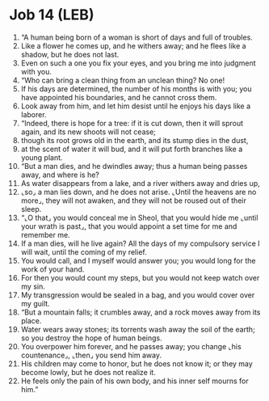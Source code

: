 * Job 14 (LEB)
:PROPERTIES:
:ID: LEB/18-JOB14
:END:

1. “A human being born of a woman is short of days and full of troubles.
2. Like a flower he comes up, and he withers away; and he flees like a shadow, but he does not last.
3. Even on such a one you fix your eyes, and you bring me into judgment with you.
4. “Who can bring a clean thing from an unclean thing? No one!
5. If his days are determined, the number of his months is with you; you have appointed his boundaries, and he cannot cross them.
6. Look away from him, and let him desist until he enjoys his days like a laborer.
7. “Indeed, there is hope for a tree: if it is cut down, then it will sprout again, and its new shoots will not cease;
8. though its root grows old in the earth, and its stump dies in the dust,
9. at the scent of water it will bud, and it will put forth branches like a young plant.
10. “But a man dies, and he dwindles away; thus a human being passes away, and where is he?
11. As water disappears from a lake, and a river withers away and dries up,
12. ⌞so⌟ a man lies down, and he does not arise. ⌞Until the heavens are no more⌟, they will not awaken, and they will not be roused out of their sleep.
13. “⌞O that⌟ you would conceal me in Sheol, that you would hide me ⌞until your wrath is past⌟, that you would appoint a set time for me and remember me.
14. If a man dies, will he live again? All the days of my compulsory service I will wait, until the coming of my relief.
15. You would call, and I myself would answer you; you would long for the work of your hand.
16. For then you would count my steps, but you would not keep watch over my sin.
17. My transgression would be sealed in a bag, and you would cover over my guilt.
18. “But a mountain falls; it crumbles away, and a rock moves away from its place.
19. Water wears away stones; its torrents wash away the soil of the earth; so you destroy the hope of human beings.
20. You overpower him forever, and he passes away; you change ⌞his countenance⌟, ⌞then⌟ you send him away.
21. His children may come to honor, but he does not know it; or they may become lowly, but he does not realize it.
22. He feels only the pain of his own body, and his inner self mourns for him.”
